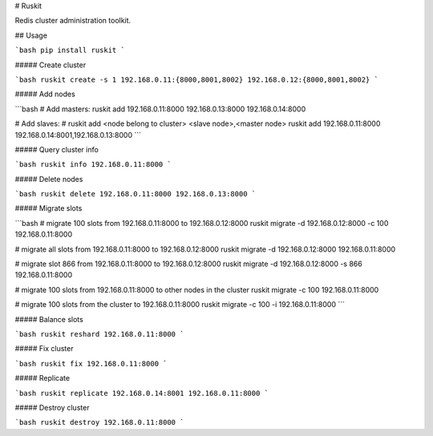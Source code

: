 # Ruskit

Redis cluster administration toolkit.

## Usage

```bash
pip install ruskit
```

##### Create cluster

```bash
ruskit create -s 1 192.168.0.11:{8000,8001,8002} 192.168.0.12:{8000,8001,8002}
```

##### Add nodes

```bash
# Add masters:
ruskit add 192.168.0.11:8000 192.168.0.13:8000 192.168.0.14:8000

# Add slaves:
# ruskit add <node belong to cluster> <slave node>,<master node>
ruskit add 192.168.0.11:8000 192.168.0.14:8001,192.168.0.13:8000
```

##### Query cluster info

```bash
ruskit info 192.168.0.11:8000
```

##### Delete nodes

```bash
ruskit delete 192.168.0.11:8000 192.168.0.13:8000
```

##### Migrate slots

```bash
# migrate 100 slots from 192.168.0.11:8000 to 192.168.0.12:8000
ruskit migrate -d 192.168.0.12:8000 -c 100 192.168.0.11:8000

# migrate all slots from 192.168.0.11:8000 to 192.168.0.12:8000
ruskit migrate -d 192.168.0.12:8000 192.168.0.11:8000

# migrate slot 866 from 192.168.0.11:8000 to 192.168.0.12:8000
ruskit migrate -d 192.168.0.12:8000 -s 866 192.168.0.11:8000

# migrate 100 slots from 192.168.0.11:8000 to other nodes in the cluster
ruskit migrate -c 100 192.168.0.11:8000

# migrate 100 slots from the cluster to 192.168.0.11:8000
ruskit migrate -c 100 -i 192.168.0.11:8000
```

##### Balance slots

```bash
ruskit reshard 192.168.0.11:8000
```

##### Fix cluster

```bash
ruskit fix 192.168.0.11:8000
```

##### Replicate

```bash
ruskit replicate 192.168.0.14:8001 192.168.0.11:8000
```

##### Destroy cluster

```bash
ruskit destroy 192.168.0.11:8000
```



